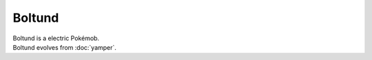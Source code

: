 .. boltund:

Boltund
--------

.. image:: ../../_images/pokemobs/gen_8/entity_icon/textures/boltund.png
    :alt: Boltund
.. image:: ../../_images/pokemobs/gen_8/entity_icon/textures/boltunds.png
    :alt: Boltund


| Boltund is a electric Pokémob.
| Boltund evolves from :doc:`yamper`.
